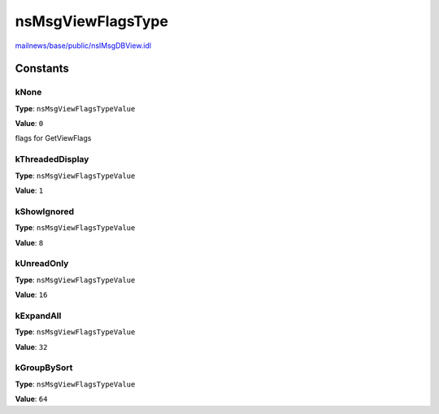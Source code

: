 ==================
nsMsgViewFlagsType
==================

`mailnews/base/public/nsIMsgDBView.idl <https://hg.mozilla.org/comm-central/file/tip/mailnews/base/public/nsIMsgDBView.idl>`_


Constants
=========

kNone
-----

**Type**: ``nsMsgViewFlagsTypeValue``

**Value**: ``0``

flags for GetViewFlags

kThreadedDisplay
----------------

**Type**: ``nsMsgViewFlagsTypeValue``

**Value**: ``1``


kShowIgnored
------------

**Type**: ``nsMsgViewFlagsTypeValue``

**Value**: ``8``


kUnreadOnly
-----------

**Type**: ``nsMsgViewFlagsTypeValue``

**Value**: ``16``


kExpandAll
----------

**Type**: ``nsMsgViewFlagsTypeValue``

**Value**: ``32``


kGroupBySort
------------

**Type**: ``nsMsgViewFlagsTypeValue``

**Value**: ``64``

